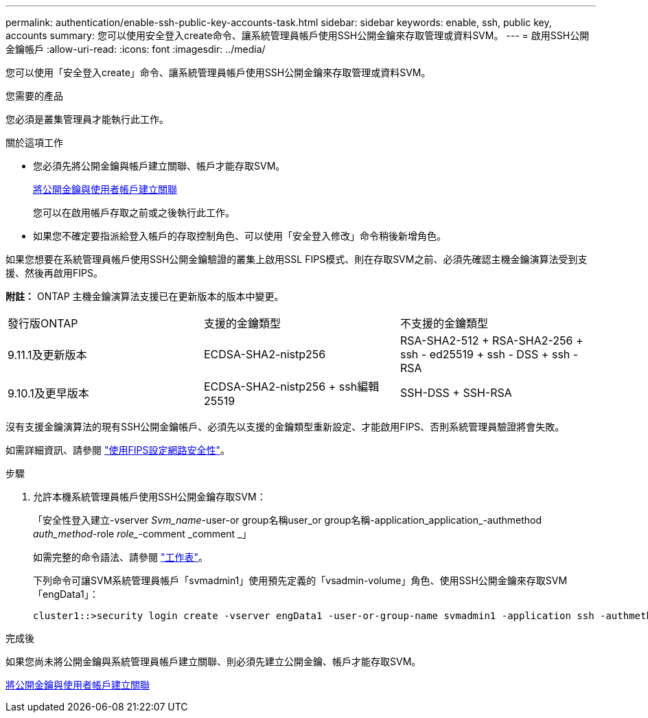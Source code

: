 ---
permalink: authentication/enable-ssh-public-key-accounts-task.html 
sidebar: sidebar 
keywords: enable, ssh, public key, accounts 
summary: 您可以使用安全登入create命令、讓系統管理員帳戶使用SSH公開金鑰來存取管理或資料SVM。 
---
= 啟用SSH公開金鑰帳戶
:allow-uri-read: 
:icons: font
:imagesdir: ../media/


[role="lead"]
您可以使用「安全登入create」命令、讓系統管理員帳戶使用SSH公開金鑰來存取管理或資料SVM。

.您需要的產品
您必須是叢集管理員才能執行此工作。

.關於這項工作
* 您必須先將公開金鑰與帳戶建立關聯、帳戶才能存取SVM。
+
xref:manage-public-key-authentication-concept.adoc[將公開金鑰與使用者帳戶建立關聯]

+
您可以在啟用帳戶存取之前或之後執行此工作。

* 如果您不確定要指派給登入帳戶的存取控制角色、可以使用「安全登入修改」命令稍後新增角色。


如果您想要在系統管理員帳戶使用SSH公開金鑰驗證的叢集上啟用SSL FIPS模式、則在存取SVM之前、必須先確認主機金鑰演算法受到支援、然後再啟用FIPS。

*附註：* ONTAP 主機金鑰演算法支援已在更新版本的版本中變更。

[cols="30,30,30"]
|===


| 發行版ONTAP | 支援的金鑰類型 | 不支援的金鑰類型 


 a| 
9.11.1及更新版本
 a| 
ECDSA-SHA2-nistp256
 a| 
RSA-SHA2-512 + RSA-SHA2-256 + ssh - ed25519 + ssh - DSS + ssh - RSA



 a| 
9.10.1及更早版本
 a| 
ECDSA-SHA2-nistp256 + ssh編輯25519
 a| 
SSH-DSS + SSH-RSA

|===
沒有支援金鑰演算法的現有SSH公開金鑰帳戶、必須先以支援的金鑰類型重新設定、才能啟用FIPS、否則系統管理員驗證將會失敗。

如需詳細資訊、請參閱 link:../networking/configure_network_security_using_federal_information_processing_standards_@fips@.html["使用FIPS設定網路安全性"]。

.步驟
. 允許本機系統管理員帳戶使用SSH公開金鑰存取SVM：
+
「安全性登入建立-vserver _Svm_name_-user-or group名稱user_or group名稱-application_application_-authmethod _auth_method_-role _role__-comment _comment _」

+
如需完整的命令語法、請參閱 link:config-worksheets-reference.html["工作表"]。

+
下列命令可讓SVM系統管理員帳戶「svmadmin1」使用預先定義的「vsadmin-volume」角色、使用SSH公開金鑰來存取SVM「engData1」：

+
[listing]
----
cluster1::>security login create -vserver engData1 -user-or-group-name svmadmin1 -application ssh -authmethod publickey -role vsadmin-volume
----


.完成後
如果您尚未將公開金鑰與系統管理員帳戶建立關聯、則必須先建立公開金鑰、帳戶才能存取SVM。

xref:manage-public-key-authentication-concept.adoc[將公開金鑰與使用者帳戶建立關聯]
